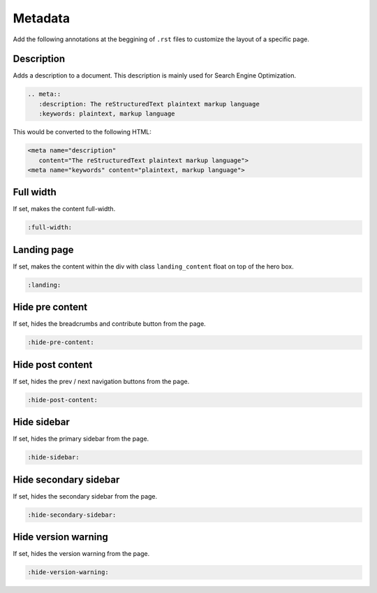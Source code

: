 Metadata
========

Add the following annotations at the beggining of ``.rst`` files to customize the layout of a specific page.

Description
-----------

Adds a description to a document. This description is mainly used for Search Engine Optimization.

.. code-block:: none

   .. meta::
      :description: The reStructuredText plaintext markup language
      :keywords: plaintext, markup language

This would be converted to the following HTML:

.. code-block:: html

   <meta name="description"
      content="The reStructuredText plaintext markup language">
   <meta name="keywords" content="plaintext, markup language">

Full width
----------

If set, makes the content full-width.

.. code-block:: none

   :full-width:

Landing page
------------

If set, makes the content within the div with class ``landing_content`` float on top of the hero box.

.. code-block:: none

   :landing:

Hide pre content
----------------

If set, hides the breadcrumbs and contribute button from the page.

.. code-block:: none

   :hide-pre-content:

Hide post content
-----------------

If set, hides the prev / next navigation buttons from the page.

.. code-block:: none

   :hide-post-content:

Hide sidebar
------------

If set, hides the primary sidebar from the page.

.. code-block:: none

   :hide-sidebar:

Hide secondary sidebar
----------------------

If set, hides the secondary sidebar from the page.

.. code-block:: none

   :hide-secondary-sidebar:

Hide version warning
--------------------

If set, hides the version warning from the page.

.. code-block:: none

   :hide-version-warning:
